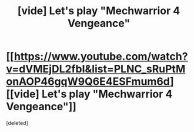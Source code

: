 #+TITLE: [vide] Let's play "Mechwarrior 4 Vengeance"

* [[https://www.youtube.com/watch?v=dVMEjDL2fbI&list=PLNC_sRuPtMonAOP46gqW9Q6E4ESFmum6d][[vide] Let's play "Mechwarrior 4 Vengeance"]]
:PROPERTIES:
:Score: 1
:DateUnix: 1482003659.0
:DateShort: 2016-Dec-17
:END:
[deleted]

